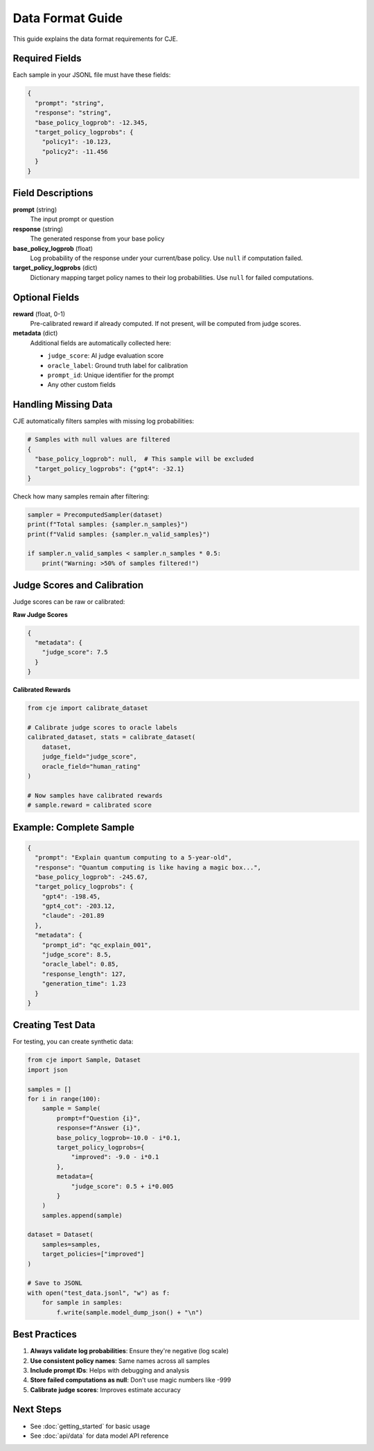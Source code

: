 Data Format Guide
=================

This guide explains the data format requirements for CJE.

Required Fields
---------------

Each sample in your JSONL file must have these fields:

.. code-block:: json

   {
     "prompt": "string",
     "response": "string", 
     "base_policy_logprob": -12.345,
     "target_policy_logprobs": {
       "policy1": -10.123,
       "policy2": -11.456
     }
   }

Field Descriptions
------------------

**prompt** (string)
   The input prompt or question

**response** (string)
   The generated response from your base policy

**base_policy_logprob** (float)
   Log probability of the response under your current/base policy.
   Use ``null`` if computation failed.

**target_policy_logprobs** (dict)
   Dictionary mapping target policy names to their log probabilities.
   Use ``null`` for failed computations.

Optional Fields
---------------

**reward** (float, 0-1)
   Pre-calibrated reward if already computed.
   If not present, will be computed from judge scores.

**metadata** (dict)
   Additional fields are automatically collected here:
   
   - ``judge_score``: AI judge evaluation score
   - ``oracle_label``: Ground truth label for calibration
   - ``prompt_id``: Unique identifier for the prompt
   - Any other custom fields

Handling Missing Data
---------------------

CJE automatically filters samples with missing log probabilities:

.. code-block:: python

   # Samples with null values are filtered
   {
     "base_policy_logprob": null,  # This sample will be excluded
     "target_policy_logprobs": {"gpt4": -32.1}
   }

Check how many samples remain after filtering:

.. code-block:: python

   sampler = PrecomputedSampler(dataset)
   print(f"Total samples: {sampler.n_samples}")
   print(f"Valid samples: {sampler.n_valid_samples}")
   
   if sampler.n_valid_samples < sampler.n_samples * 0.5:
       print("Warning: >50% of samples filtered!")

Judge Scores and Calibration
-----------------------------

Judge scores can be raw or calibrated:

**Raw Judge Scores**

.. code-block:: json

   {
     "metadata": {
       "judge_score": 7.5  
     }
   }

**Calibrated Rewards**

.. code-block:: python

   from cje import calibrate_dataset
   
   # Calibrate judge scores to oracle labels
   calibrated_dataset, stats = calibrate_dataset(
       dataset,
       judge_field="judge_score",
       oracle_field="human_rating"
   )
   
   # Now samples have calibrated rewards
   # sample.reward = calibrated score

Example: Complete Sample
------------------------

.. code-block:: json

   {
     "prompt": "Explain quantum computing to a 5-year-old",
     "response": "Quantum computing is like having a magic box...",
     "base_policy_logprob": -245.67,
     "target_policy_logprobs": {
       "gpt4": -198.45,
       "gpt4_cot": -203.12,
       "claude": -201.89
     },
     "metadata": {
       "prompt_id": "qc_explain_001",
       "judge_score": 8.5,
       "oracle_label": 0.85,
       "response_length": 127,
       "generation_time": 1.23
     }
   }

Creating Test Data
------------------

For testing, you can create synthetic data:

.. code-block:: python

   from cje import Sample, Dataset
   import json
   
   samples = []
   for i in range(100):
       sample = Sample(
           prompt=f"Question {i}",
           response=f"Answer {i}",
           base_policy_logprob=-10.0 - i*0.1,
           target_policy_logprobs={
               "improved": -9.0 - i*0.1
           },
           metadata={
               "judge_score": 0.5 + i*0.005
           }
       )
       samples.append(sample)
   
   dataset = Dataset(
       samples=samples,
       target_policies=["improved"]
   )
   
   # Save to JSONL
   with open("test_data.jsonl", "w") as f:
       for sample in samples:
           f.write(sample.model_dump_json() + "\n")

Best Practices
--------------

1. **Always validate log probabilities**: Ensure they're negative (log scale)
2. **Use consistent policy names**: Same names across all samples
3. **Include prompt IDs**: Helps with debugging and analysis
4. **Store failed computations as null**: Don't use magic numbers like -999
5. **Calibrate judge scores**: Improves estimate accuracy

Next Steps
----------

- See :doc:`getting_started` for basic usage
- See :doc:`api/data` for data model API reference